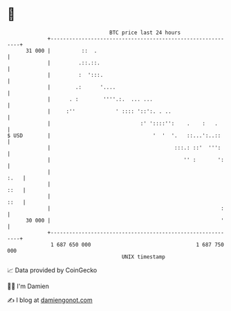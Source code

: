 * 👋

#+begin_example
                                    BTC price last 24 hours                    
                +------------------------------------------------------------+ 
         31 000 |          ::  .                                             | 
                |         .::.::.                                            | 
                |         :  ':::.                                           | 
                |        .:      '....                                       | 
                |      . :        ''''.:.  ... ...                           | 
                |     :''             ' :::: '::':. . ..                     | 
                |                             :' '::::'':    .    :   .      | 
   $ USD        |                                 '  '  '.   ::...':..::     | 
                |                                        :::.: ::'  ''':     | 
                |                                           '' :       ':    | 
                |                                                       :.   | 
                |                                                       ::   | 
                |                                                       ::   | 
                |                                                       :    | 
         30 000 |                                                       '    | 
                +------------------------------------------------------------+ 
                 1 687 650 000                                  1 687 750 000  
                                        UNIX timestamp                         
#+end_example
📈 Data provided by CoinGecko

🧑‍💻 I'm Damien

✍️ I blog at [[https://www.damiengonot.com][damiengonot.com]]
